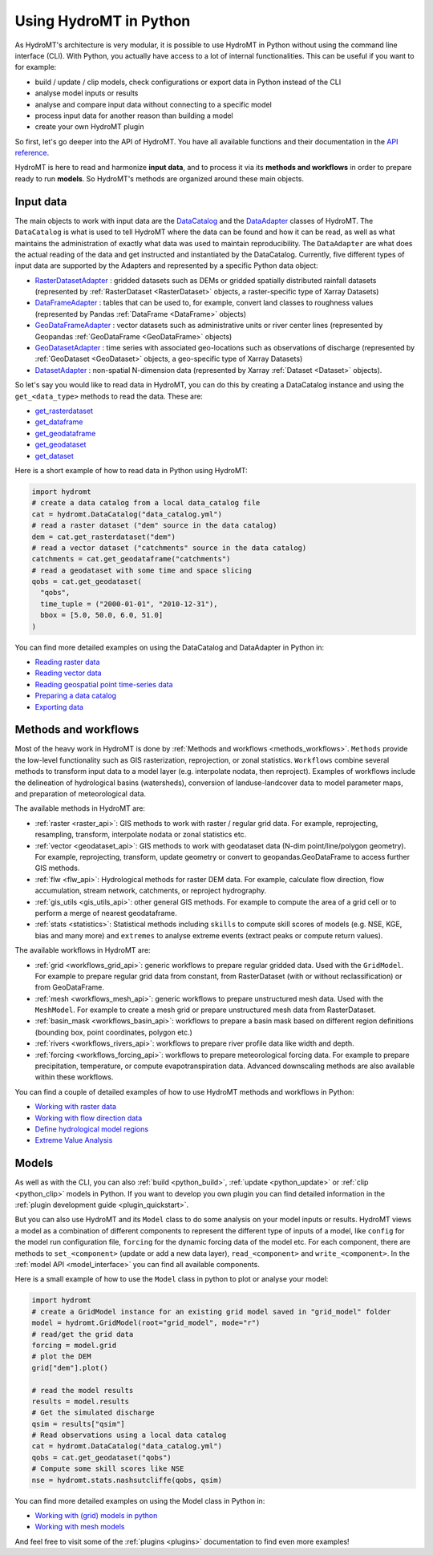 .. _hydromt_python:

Using HydroMT in Python
=======================

As HydroMT's architecture is very modular, it is possible to use HydroMT in Python
without using the command line interface (CLI). With Python, you actually have access to
a lot of internal functionalities. This can be useful if you want to for example:

- build / update / clip models, check configurations or export data in Python instead of the CLI
- analyse model inputs or results
- analyse and compare input data without connecting to a specific model
- process input data for another reason than building a model
- create your own HydroMT plugin

So first, let's go deeper into the API of HydroMT. You have all available functions
and their documentation in the `API reference <../api.rst>`_.

HydroMT is here to read and harmonize **input data**, and to process it via its **methods and
workflows** in order to prepare ready to run **models**. So HydroMT's methods are organized
around these main objects.

Input data
----------
The main objects to work with input data are the `DataCatalog <../_generated/hydromt.data_catalog.DataCatalog.rst>`_
and the `DataAdapter <../_generated/hydromt.data_adapter.DataAdapter.rst>`_ classes of HydroMT.
The ``DataCatalog`` is what is used to tell HydroMT where the data can be found and how it can be read,
as well as what maintains the administration of exactly what data was used to maintain reproducibility.
The ``DataAdapter`` are what does the actual reading of the data and get instructed and instantiated by
the DataCatalog. Currently, five different types of input data are supported by the Adapters and represented by a specific Python data
object:

- `RasterDatasetAdapter <../_generated/hydromt.data_adapter.RasterDatasetAdapter.rst>`_ :
  gridded datasets such as DEMs or gridded spatially distributed rainfall datasets (represented
  by :ref:`RasterDataset <RasterDataset>` objects, a raster-specific type of Xarray Datasets)
- `DataFrameAdapter <../_generated/hydromt.data_adapter.DataFrameAdapter.rst>`_ :
  tables that can be used to, for example, convert land classes to roughness values (represented by
  Pandas :ref:`DataFrame <DataFrame>` objects)
- `GeoDataFrameAdapter <../_generated/hydromt.data_adapter.GeoDataFrameAdapter.rst>`_ :
  vector datasets such as administrative units or river center lines (represented by Geopandas :ref:`GeoDataFrame <GeoDataFrame>` objects)
- `GeoDatasetAdapter <../_generated/hydromt.data_adapter.GeoDatasetAdapter.rst>`_ :
  time series with associated geo-locations such as observations of discharge (represented by :ref:`GeoDataset <GeoDataset>`
  objects, a geo-specific type of Xarray Datasets)
- `DatasetAdapter <../_generated/hydromt.data_adapter.DatasetAdapter.rst>`_ :
  non-spatial N-dimension data (represented by Xarray :ref:`Dataset <Dataset>` objects).

So let's say you would like to read data in HydroMT, you can do this by creating a
DataCatalog instance and using the ``get_<data_type>`` methods to read the data. These are:

- `get_rasterdataset <../_generated/hydromt.data_catalog.DataCatalog.get_rasterdataset.rst>`_
- `get_dataframe <../_generated/hydromt.data_catalog.DataCatalog.get_dataframe.rst>`_
- `get_geodataframe <../_generated/hydromt.data_catalog.DataCatalog.get_geodataframe.rst>`_
- `get_geodataset <../_generated/hydromt.data_catalog.DataCatalog.get_geodataset.rst>`_
- `get_dataset <../_generated/hydromt.data_catalog.DataCatalog.get_dataset.rst>`_

Here is a short example of how to read data in Python using HydroMT:

.. code-block:: python

    import hydromt
    # create a data catalog from a local data_catalog file
    cat = hydromt.DataCatalog("data_catalog.yml")
    # read a raster dataset ("dem" source in the data catalog)
    dem = cat.get_rasterdataset("dem")
    # read a vector dataset ("catchments" source in the data catalog)
    catchments = cat.get_geodataframe("catchments")
    # read a geodataset with some time and space slicing
    qobs = cat.get_geodataset(
      "qobs",
      time_tuple = ("2000-01-01", "2010-12-31"),
      bbox = [5.0, 50.0, 6.0, 51.0]
    )

You can find more detailed examples on using the DataCatalog and DataAdapter in Python in:

* `Reading raster data <../_examples/reading_raster_data.ipynb>`_
* `Reading vector data <../_examples/reading_vector_data.ipynb>`_
* `Reading geospatial point time-series data <../_examples/reading_point_data.ipynb>`_
* `Preparing a data catalog <../_examples/prep_data_catalog.ipynb>`_
* `Exporting data <../_examples/export_data.ipynb>`_

Methods and workflows
---------------------
Most of the heavy work in HydroMT is done by :ref:`Methods and workflows <methods_workflows>`.
``Methods`` provide the low-level functionality such as GIS rasterization, reprojection, or zonal statistics.
``Workflows`` combine several methods to transform input data to a model layer (e.g. interpolate nodata,
then reproject). Examples of workflows include the delineation of hydrological basins (watersheds), conversion
of landuse-landcover data to model parameter maps, and preparation of meteorological data.

The available methods in HydroMT are:

- :ref:`raster <raster_api>`: GIS methods to work with raster / regular grid data. For example,
  reprojecting, resampling, transform, interpolate nodata or zonal statistics etc.
- :ref:`vector <geodataset_api>`: GIS methods to work with geodataset data (N-dim point/line/polygon geometry).
  For example, reprojecting, transform, update geometry or convert to geopandas.GeoDataFrame to access
  further GIS methods.
- :ref:`flw <flw_api>`: Hydrological methods for raster DEM data. For example, calculate flow direction,
  flow accumulation, stream network, catchments, or reproject hydrography.
- :ref:`gis_utils <gis_utils_api>`: other general GIS methods. For example to compute the area of
  a grid cell or to perform a merge of nearest geodataframe.
- :ref:`stats <statistics>`: Statistical methods including ``skills`` to compute skill scores
  of models (e.g. NSE, KGE, bias and many more) and ``extremes`` to analyse extreme events
  (extract peaks or compute return values).

The available workflows in HydroMT are:

- :ref:`grid <workflows_grid_api>`: generic workflows to prepare regular gridded data. Used
  with the ``GridModel``. For example to prepare regular grid data from constant, from RasterDataset (with or
  without reclassification) or from GeoDataFrame.
- :ref:`mesh <workflows_mesh_api>`: generic workflows to prepare unstructured mesh data. Used
  with the ``MeshModel``. For example to create a mesh grid or prepare unstructured mesh data from RasterDataset.
- :ref:`basin_mask <workflows_basin_api>`: workflows to prepare a basin mask based on different region
  definitions (bounding box, point coordinates, polygon etc.)
- :ref:`rivers <workflows_rivers_api>`: workflows to prepare river profile data like width and depth.
- :ref:`forcing <workflows_forcing_api>`: workflows to prepare meteorological forcing data. For example to
  prepare precipitation, temperature, or compute evapotranspiration data.	Advanced downscaling methods
  are also available within these workflows.

You can find a couple of detailed examples of how to use HydroMT methods and workflows in Python:

* `Working with raster data <../_examples/working_with_raster.ipynb>`_
* `Working with flow direction data <../_examples/working_with_flow_directions.ipynb>`_
* `Define hydrological model regions <../_examples/delineate_basin.ipynb>`_
* `Extreme Value Analysis <../_examples/doing_extreme_value_analysis.ipynb>`_

Models
------
As well as with the CLI, you can also :ref:`build <python_build>`, :ref:`update <python_update>`
or :ref:`clip <python_clip>` models in Python. If you want to develop you own plugin you can find detailed information in the
:ref:`plugin development guide <plugin_quickstart>`.

But you can also use HydroMT and its ``Model`` class to do some analysis on your model inputs or results.
HydroMT views a model as a combination of different components to represent the different type of inputs
of a model, like ``config`` for the model run configuration file, ``forcing`` for the dynamic forcing
data of the model etc. For each component, there are methods to ``set_<component>`` (update or add a new
data layer), ``read_<component>`` and ``write_<component>``.
In the :ref:`model API <model_interface>` you can find all available components.

Here is a small example of how to use the ``Model`` class in python to plot or analyse your model:

.. code-block:: python

    import hydromt
    # create a GridModel instance for an existing grid model saved in "grid_model" folder
    model = hydromt.GridModel(root="grid_model", mode="r")
    # read/get the grid data
    forcing = model.grid
    # plot the DEM
    grid["dem"].plot()

    # read the model results
    results = model.results
    # Get the simulated discharge
    qsim = results["qsim"]
    # Read observations using a local data catalog
    cat = hydromt.DataCatalog("data_catalog.yml")
    qobs = cat.get_geodataset("qobs")
    # Compute some skill scores like NSE
    nse = hydromt.stats.nashsutcliffe(qobs, qsim)

You can find more detailed examples on using the Model class in Python in:

* `Working with (grid) models in python <../_examples/working_with_models.ipynb>`_
* `Working with mesh models <../_examples/working_with_meshmodel.ipynb>`_

And feel free to visit some of the :ref:`plugins <plugins>` documentation to find even more examples!
